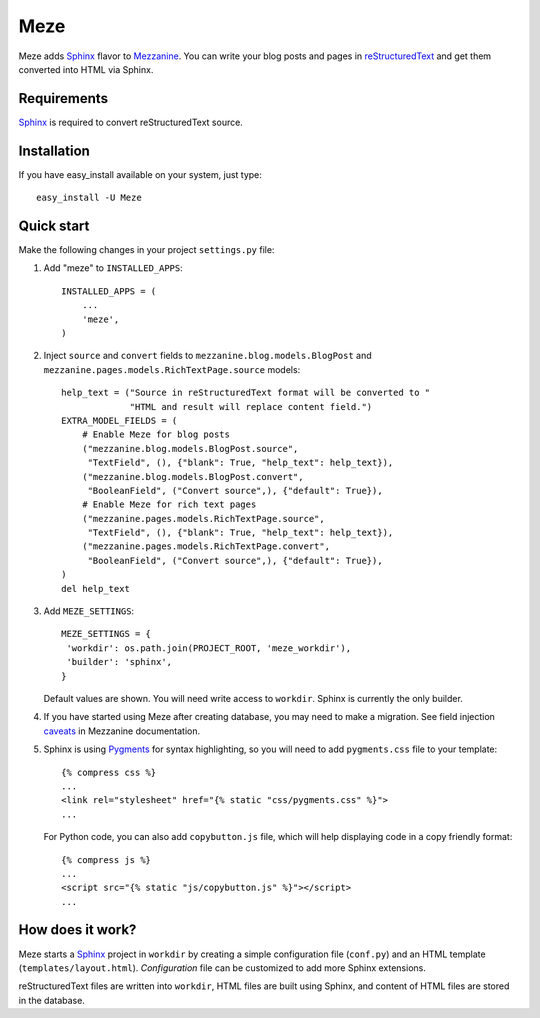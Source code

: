 Meze
====

Meze adds `Sphinx`_ flavor to `Mezzanine`_. You can write your blog posts and
pages in `reStructuredText`_ and get them converted into HTML via Sphinx.

.. _Sphinx: http://sphinx-doc.org/
.. _Mezzanine: http://mezzanine.jupo.org/
.. _reStructuredText: http://docutils.sourceforge.net/rst.html

Requirements
------------

`Sphinx`_ is required to convert reStructuredText source.

Installation
------------

If you have easy_install available on your system, just type:

::

   easy_install -U Meze

Quick start
-----------

Make the following changes in your project ``settings.py`` file:

1. Add "meze" to ``INSTALLED_APPS``::

     INSTALLED_APPS = (
         ...
         'meze',
     )

2. Inject ``source`` and ``convert`` fields to
   ``mezzanine.blog.models.BlogPost`` and
   ``mezzanine.pages.models.RichTextPage.source`` models::

     help_text = ("Source in reStructuredText format will be converted to "
                  "HTML and result will replace content field.")
     EXTRA_MODEL_FIELDS = (
         # Enable Meze for blog posts
         ("mezzanine.blog.models.BlogPost.source",
          "TextField", (), {"blank": True, "help_text": help_text}),
         ("mezzanine.blog.models.BlogPost.convert",
          "BooleanField", ("Convert source",), {"default": True}),
         # Enable Meze for rich text pages
         ("mezzanine.pages.models.RichTextPage.source",
          "TextField", (), {"blank": True, "help_text": help_text}),
         ("mezzanine.pages.models.RichTextPage.convert",
          "BooleanField", ("Convert source",), {"default": True}),
     )
     del help_text

3. Add ``MEZE_SETTINGS``::

     MEZE_SETTINGS = {
      'workdir': os.path.join(PROJECT_ROOT, 'meze_workdir'),
      'builder': 'sphinx',
     }

   Default values are shown. You will need write access to ``workdir``.
   Sphinx is currently the only builder.


4. If you have started using Meze after creating database, you may need to
   make a migration. See field injection `caveats`_ in Mezzanine documentation.

.. _caveats: http://mezzanine.jupo.org/docs/model-customization.html#field-injection-caveats

5. Sphinx is using `Pygments`_ for syntax highlighting, so you will need to
   add ``pygments.css`` file to your template::

      {% compress css %}
      ...
      <link rel="stylesheet" href="{% static "css/pygments.css" %}">
      ...

   For Python code, you can also add ``copybutton.js`` file, which will
   help displaying code in a copy friendly format::

      {% compress js %}
      ...
      <script src="{% static "js/copybutton.js" %}"></script>
      ...

.. _Pygments: http://pygments.org/

How does it work?
-----------------

Meze starts a `Sphinx`_ project in ``workdir`` by creating a simple
configuration file (``conf.py``) and an HTML template
(``templates/layout.html``). `Configuration` file can be customized to
add more Sphinx extensions.

.. _Configuration: http://sphinx-doc.org/config.html

reStructuredText files are written into ``workdir``, HTML files are built
using Sphinx, and content of HTML files are stored in the database.


